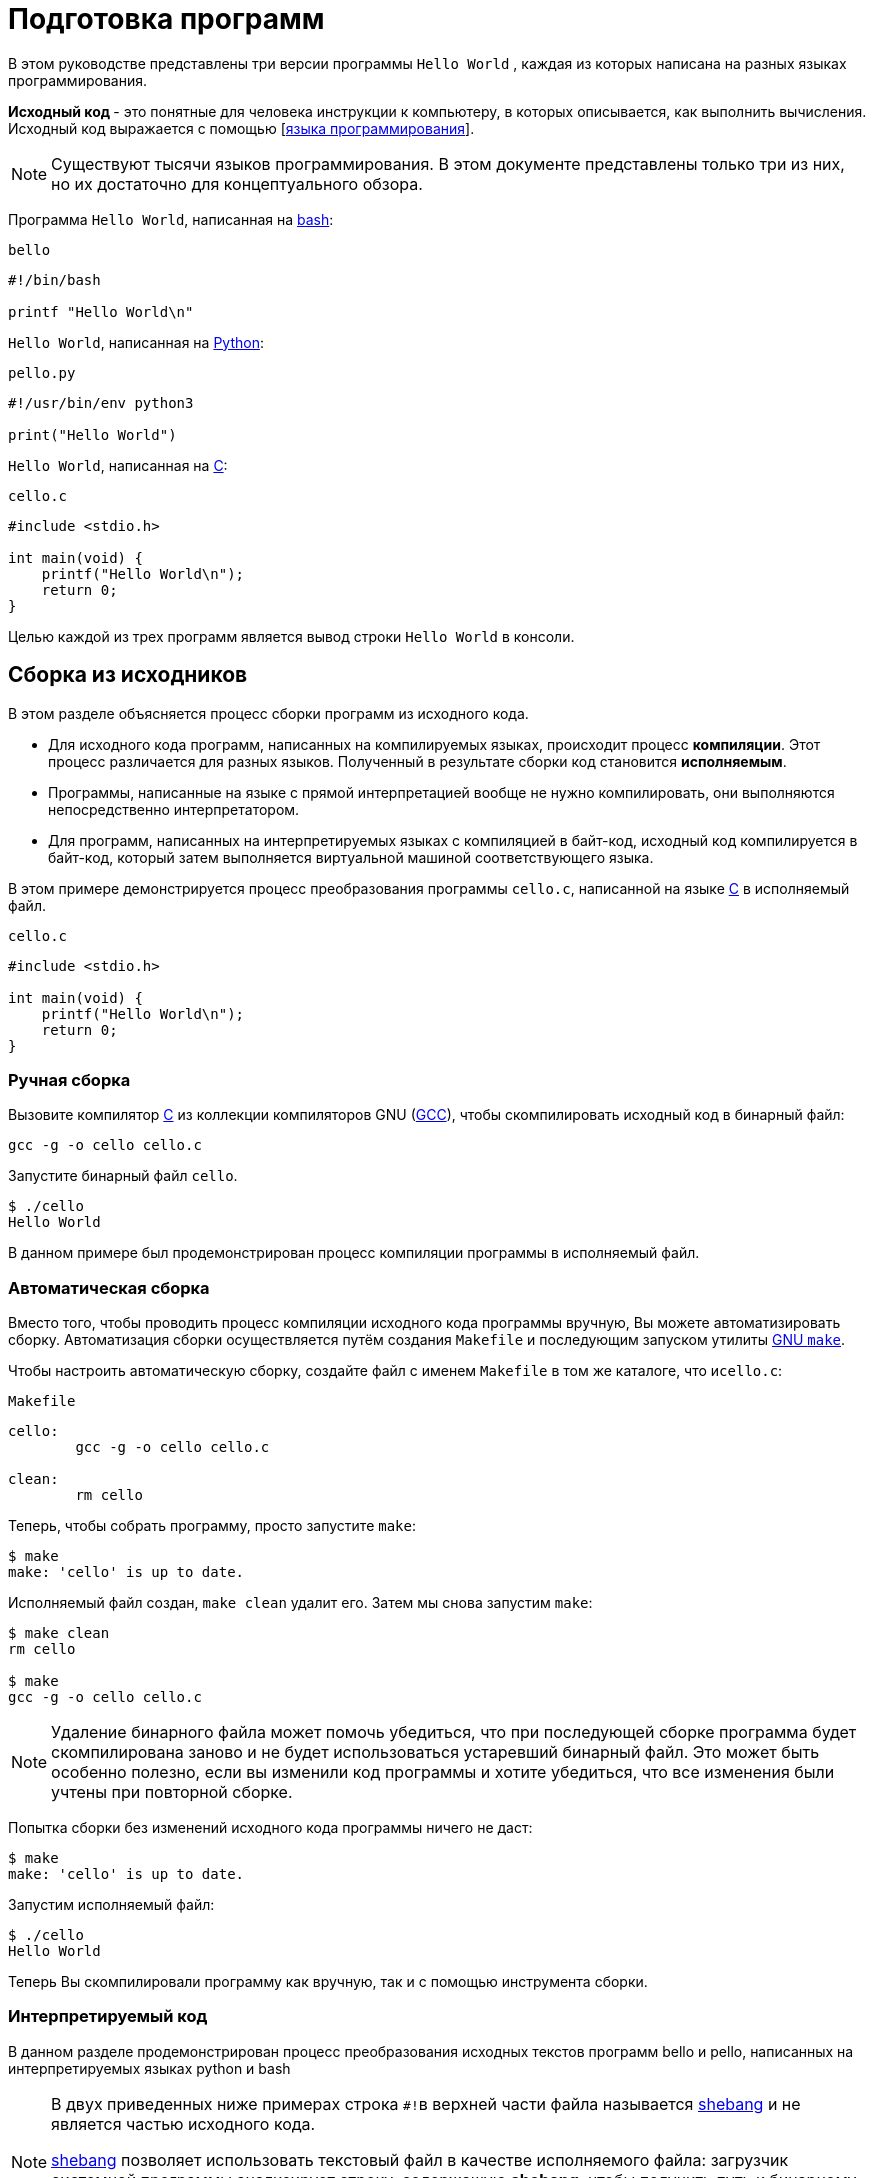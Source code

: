 [[Preparing_program]]
= Подготовка программ 

В этом руководстве представлены три версии программы ``Hello World`` , каждая из которых написана на разных языках программирования. 

**Исходный код ** - это понятные для человека инструкции к компьютеру, в которых описывается, как выполнить вычисления. Исходный код выражается с помощью
[https://ru.wikipedia.org/wiki/Язык_программирования[языка программирования]].


NOTE: Существуют тысячи языков программирования. В этом документе представлены только три из них, но их достаточно для концептуального обзора.

Программа ``Hello World``, написанная на https://ru.wikipedia.org/wiki/Bash[bash]:

``bello``

[source,bash]
----
#!/bin/bash

printf "Hello World\n"

----

``Hello World``, написанная на https://ru.wikipedia.org/wiki/Python[Python]:

``pello.py``

[source,python]
----
#!/usr/bin/env python3

print("Hello World")

----

``Hello World``, написанная на https://ru.wikipedia.org/wiki/Си_(язык_программирования)[C]:

``cello.c``

[source,c]
----
#include <stdio.h>

int main(void) {
    printf("Hello World\n");
    return 0;
}

----

Целью каждой из трех программ является вывод строки ``Hello World`` в консоли.



[[manual-building]]
== Сборка из исходников 

В этом разделе объясняется процесс сборки программ из исходного кода.

* Для исходного кода программ, написанных на компилируемых языках, происходит процесс *компиляции*. Этот процесс различается для разных языков. Полученный в результате сборки код становится *исполняемым*.

* Программы, написанные на языке с прямой интерпретацией вообще не нужно компилировать, они выполняются непосредственно интерпретатором.

* Для программ, написанных  на интерпретируемых языках с компиляцией в байт-код, исходный код компилируется в байт-код, который затем выполняется виртуальной машиной соответствующего языка.


В этом примере демонстрируется процесс преобразования программы ``cello.c``, написанной на языке https://en.wikipedia.org/wiki/C_%28programming_language%29[C] в исполняемый файл.

``cello.c``

[source,c]
----
#include <stdio.h>

int main(void) {
    printf("Hello World\n");
    return 0;
}

----

[[hand-building]]
=== Ручная сборка

Вызовите компилятор
https://en.wikipedia.org/wiki/C_%28programming_language%29[C] из коллекции компиляторов GNU  (https://gcc.gnu.org/[GCC]), чтобы скомпилировать исходный код в бинарный файл:

[source,bash]
----
gcc -g -o cello cello.c

----

Запустите бинарный файл ``cello``.

[source,bash]
----
$ ./cello
Hello World

----

В данном примере был продемонстрирован процесс компиляции программы в исполняемый файл.


=== Автоматическая сборка


Вместо того, чтобы проводить процесс компиляции исходного кода программы вручную, Вы можете автоматизировать сборку. Автоматизация сборки осуществляется путём создания ``Makefile`` и последующим запуском утилиты
http://www.gnu.org/software/make/[GNU ``make``].

Чтобы настроить автоматическую сборку, создайте файл с именем ``Makefile`` в том же каталоге, что и``cello.c``:

``Makefile``

[source,makefile]
----
cello:
        gcc -g -o cello cello.c

clean:
        rm cello

----

Теперь, чтобы собрать программу, просто запустите ``make``:

[source,bash]
----
$ make
make: 'cello' is up to date.

----

Исполняемый файл создан, ``make clean`` удалит его. Затем мы снова запустим ``make``:

[source,bash]
----
$ make clean
rm cello

$ make
gcc -g -o cello cello.c

----

NOTE: Удаление бинарного файла может помочь убедиться, что при последующей сборке программа будет скомпилирована заново и не будет использоваться устаревший бинарный файл. Это может быть особенно полезно, если вы изменили код программы и хотите убедиться, что все изменения были учтены при повторной сборке.

Попытка сборки без изменений исходного кода программы ничего не даст:

[source,bash]
----
$ make
make: 'cello' is up to date.

----

Запустим исполняемый файл:

[source,bash]
----
$ ./cello
Hello World

----

Теперь Вы скомпилировали программу как вручную, так и с помощью инструмента сборки.

=== Интерпретируемый код 

В данном разделе продемонстрирован процесс преобразования исходных текстов программ bello и pello, написанных на интерпретируемых языках python и bash 


[NOTE]
====

В двух приведенных ниже примерах строка ``#!``в верхней части файла называется https://ru.wikipedia.org/wiki/Шебанг_(Unix)[shebang]
и не является частью исходного кода.

https://ru.wikipedia.org/wiki/Шебанг_(Unix)[shebang] позволяет использовать текстовый файл в качестве исполняемого файла: загрузчик системной программы анализирует строку, содержащую *shebang*, чтобы получить путь к бинарному исполняемому файлу, который затем используется в качестве интерпретатора языка программирования.

====

==== Компиляция в байт-код

В этом примере показан процесс трансляции в байт-код программы `pello.py`, написанной на Python, который затем выполняется виртуальной машиной Python.


``pello.py``

[source,python]
----
#!/usr/bin/env python

print("Hello World")

----

Процедура преобразования программ в байт-код различна. Это зависит от языка, виртуальной машины языка, а также инструментов и процессов, используемых этим языком.

NOTE: Программы, написанные на https://www.python.org/[Python] часто транслируются в байт-код, но не так, как описано здесь. Следующая процедура направлена не на то, чтобы соответствовать стандартам сообщества, а на то, чтобы быть простой. Для получения практических рекомендаций по Python см. раздел
https://docs.python.org/2/library/distribution.html[Упаковка и распространение программного обеспечения].

Трансляция `pello.py` в байт-код:

[source,bash]
----
$ python3 -m compileall pello.py

----

В рабочем каталоге создастся подкаталог `pycache`:

[source,bash]
----
$ ls 
pello.py  __pycache__

----

в котором находится скомпилированный в байт-код файл: 

[source,bash]
----
$ ls ./__pycache__
pello.cpython-39.pyc

----

Запустим его: 

[source,bash]
----
$ python3 pello.cpython-39.pyc
Hello world!
----

=== Bash 

